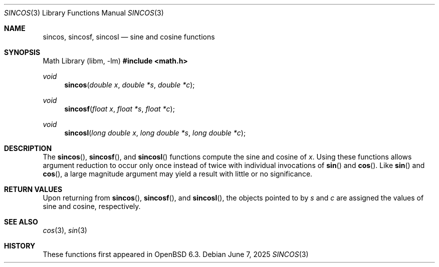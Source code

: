 .\"	$OpenBSD: sincos.3,v 1.3 2025/06/07 10:33:06 schwarze Exp $
.\" Copyright (c) 2011 Steven G. Kargl.
.\"
.\" Redistribution and use in source and binary forms, with or without
.\" modification, are permitted provided that the following conditions
.\" are met:
.\" 1. Redistributions of source code must retain the above copyright
.\"    notice, this list of conditions and the following disclaimer.
.\" 2. Redistributions in binary form must reproduce the above copyright
.\"    notice, this list of conditions and the following disclaimer in the
.\"    documentation and/or other materials provided with the distribution.
.\"
.\" THIS SOFTWARE IS PROVIDED BY THE REGENTS AND CONTRIBUTORS ``AS IS'' AND
.\" ANY EXPRESS OR IMPLIED WARRANTIES, INCLUDING, BUT NOT LIMITED TO, THE
.\" IMPLIED WARRANTIES OF MERCHANTABILITY AND FITNESS FOR A PARTICULAR PURPOSE
.\" ARE DISCLAIMED.  IN NO EVENT SHALL THE REGENTS OR CONTRIBUTORS BE LIABLE
.\" FOR ANY DIRECT, INDIRECT, INCIDENTAL, SPECIAL, EXEMPLARY, OR CONSEQUENTIAL
.\" DAMAGES (INCLUDING, BUT NOT LIMITED TO, PROCUREMENT OF SUBSTITUTE GOODS
.\" OR SERVICES; LOSS OF USE, DATA, OR PROFITS; OR BUSINESS INTERRUPTION)
.\" HOWEVER CAUSED AND ON ANY THEORY OF LIABILITY, WHETHER IN CONTRACT, STRICT
.\" LIABILITY, OR TORT (INCLUDING NEGLIGENCE OR OTHERWISE) ARISING IN ANY WAY
.\" OUT OF THE USE OF THIS SOFTWARE, EVEN IF ADVISED OF THE POSSIBILITY OF
.\" SUCH DAMAGE.
.\"
.\" $FreeBSD: head/lib/msun/man/sincos.3 319047 2017-05-28 06:13:38Z mmel $
.\"
.Dd $Mdocdate: June 7 2025 $
.Dt SINCOS 3
.Os
.Sh NAME
.Nm sincos ,
.Nm sincosf ,
.Nm sincosl
.Nd sine and cosine functions
.Sh SYNOPSIS
.Lb libm
.In math.h
.Ft void
.Fn sincos "double x" "double *s" "double *c"
.Ft void
.Fn sincosf "float x" "float *s" "float *c"
.Ft void
.Fn sincosl "long double x" "long double *s" "long double *c"
.Sh DESCRIPTION
The
.Fn sincos ,
.Fn sincosf ,
and
.Fn sincosl
functions compute the sine and cosine of
.Fa x .
Using these functions allows argument reduction to occur only
once instead of twice with individual invocations of
.Fn sin
and
.Fn cos .
Like
.Fn sin
and
.Fn cos ,
a large magnitude argument may yield a result with little
or no significance.
.Sh RETURN VALUES
Upon returning from
.Fn sincos ,
.Fn sincosf ,
and
.Fn sincosl ,
the objects pointed to by
.Fa s
and
.Fa c
are assigned the values of sine and cosine, respectively.
.Sh SEE ALSO
.Xr cos 3 ,
.Xr sin 3
.Sh HISTORY
These functions first appeared in
.Ox 6.3 .
